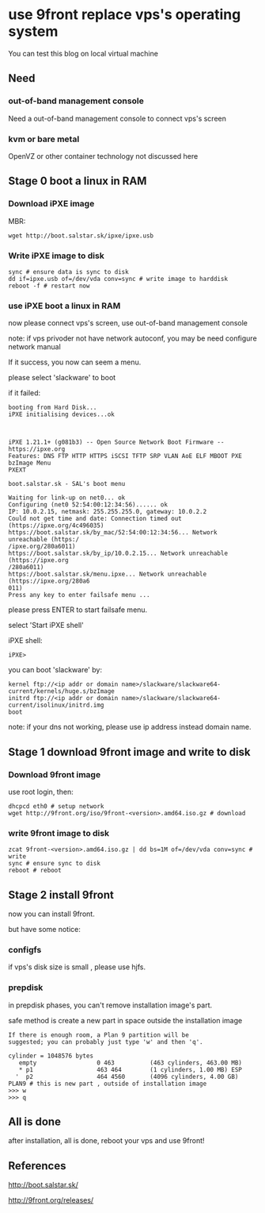 * use 9front replace vps's operating system

You can test this blog on local virtual machine

** Need
*** out-of-band management console

Need a out-of-band management console to connect vps's screen

*** kvm or bare metal

OpenVZ or other container technology not discussed here

** Stage 0 boot a linux in RAM
*** Download iPXE image

MBR:

#+BEGIN_SRC shell
wget http://boot.salstar.sk/ipxe/ipxe.usb  
#+END_SRC

*** Write iPXE image to disk

#+BEGIN_SRC shell
  sync # ensure data is sync to disk
  dd if=ipxe.usb of=/dev/vda conv=sync # write image to harddisk
  reboot -f # restart now
#+END_SRC

*** use iPXE boot a linux in RAM

now please connect vps's screen, use out-of-band management console

note: if vps privoder not have network autoconf, you may be need configure network manual

If it success, you now can seem a menu.

please select 'slackware' to boot

if it failed:

#+BEGIN_SRC
booting from Hard Disk...
iPXE initialising devices...ok



iPXE 1.21.1+ (g081b3) -- Open Source Network Boot Firmware -- https://ipxe.org
Features: DNS FTP HTTP HTTPS iSCSI TFTP SRP VLAN AoE ELF MBOOT PXE bzImage Menu 
PXEXT

boot.salstar.sk - SAL's boot menu

Waiting for link-up on net0... ok
Configuring (net0 52:54:00:12:34:56)...... ok
IP: 10.0.2.15, netmask: 255.255.255.0, gateway: 10.0.2.2
Could not get time and date: Connection timed out (https://ipxe.org/4c496035)
https://boot.salstar.sk/by_mac/52:54:00:12:34:56... Network unreachable (https:/
/ipxe.org/280a6011)
https://boot.salstar.sk/by_ip/10.0.2.15... Network unreachable (https://ipxe.org
/280a6011)
https://boot.salstar.sk/menu.ipxe... Network unreachable (https://ipxe.org/280a6
011)
Press any key to enter failsafe menu ...
#+END_SRC

please press ENTER to start failsafe menu.

select 'Start iPXE shell'

iPXE shell:

#+BEGIN_SRC
iPXE> 
#+END_SRC

you can boot 'slackware' by:

#+BEGIN_SRC
  kernel ftp://<ip addr or domain name>/slackware/slackware64-current/kernels/huge.s/bzImage
  initrd ftp://<ip addr or domain name>/slackware/slackware64-current/isolinux/initrd.img
  boot
#+END_SRC

note: if your dns not working, please use ip address instead domain name.

** Stage 1 download 9front image and write to disk
*** Download 9front image

use root login, then:

#+BEGIN_SRC shell
dhcpcd eth0 # setup network
wget http://9front.org/iso/9front-<version>.amd64.iso.gz # download
#+END_SRC

*** write 9front image to disk

#+BEGIN_SRC shell
  zcat 9front-<version>.amd64.iso.gz | dd bs=1M of=/dev/vda conv=sync # write
  sync # ensure sync to disk
  reboot # reboot
#+END_SRC

** Stage 2 install 9front

now you can install 9front.

but have some notice:

*** configfs

if vps's disk size is small , please use hjfs.

*** prepdisk

in prepdisk phases, you can't remove installation image's part.

safe method is create a new part in space outside the installation image

#+BEGIN_SRC
If there is enough room, a Plan 9 partition will be
suggested; you can probably just type 'w' and then 'q'.

cylinder = 1048576 bytes
   empty                 0 463          (463 cylinders, 463.00 MB)
   * p1                  463 464        (1 cylinders, 1.00 MB) ESP
  '  p2                  464 4560       (4096 cylinders, 4.00 GB) PLAN9 # this is new part , outside of installation image
>>> w
>>> q
#+END_SRC

** All is done

after installation, all is done, reboot your vps and use 9front!


** References

http://boot.salstar.sk/

http://9front.org/releases/


